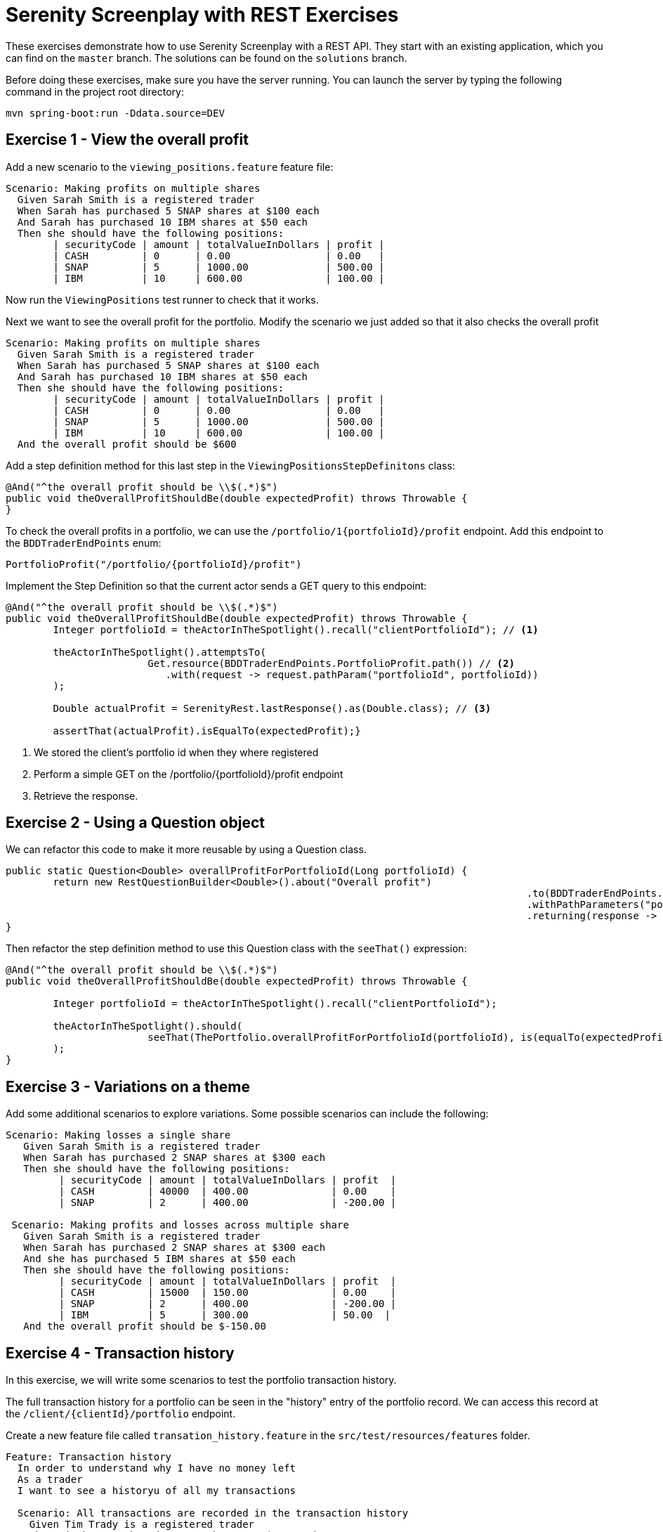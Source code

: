 = Serenity Screenplay with REST Exercises

These exercises demonstrate how to use Serenity Screenplay with a REST API.
They start with an existing application, which you can find on the `master` branch.
The solutions can be found on the `solutions` branch.

Before doing these exercises, make sure you have the server running.
You can launch the server by typing the following command in the project root directory:

----
mvn spring-boot:run -Ddata.source=DEV
----

== Exercise 1 - View the overall profit

Add a new scenario to the `viewing_positions.feature` feature file:

[source,gherkin]
----
Scenario: Making profits on multiple shares
  Given Sarah Smith is a registered trader
  When Sarah has purchased 5 SNAP shares at $100 each
  And Sarah has purchased 10 IBM shares at $50 each
  Then she should have the following positions:
	| securityCode | amount | totalValueInDollars | profit |
	| CASH         | 0      | 0.00                | 0.00   |
	| SNAP         | 5      | 1000.00             | 500.00 |
	| IBM          | 10     | 600.00              | 100.00 |
----

Now run the `ViewingPositions` test runner to check that it works.

Next we want to see the overall profit for the portfolio.
Modify the scenario we just added so that it also checks the overall profit

[source,gherkin]
----
Scenario: Making profits on multiple shares
  Given Sarah Smith is a registered trader
  When Sarah has purchased 5 SNAP shares at $100 each
  And Sarah has purchased 10 IBM shares at $50 each
  Then she should have the following positions:
	| securityCode | amount | totalValueInDollars | profit |
	| CASH         | 0      | 0.00                | 0.00   |
	| SNAP         | 5      | 1000.00             | 500.00 |
	| IBM          | 10     | 600.00              | 100.00 |
  And the overall profit should be $600
----

Add a step definition method for this last step in the `ViewingPositionsStepDefinitons` class:


[source,java]
----
@And("^the overall profit should be \\$(.*)$")
public void theOverallProfitShouldBe(double expectedProfit) throws Throwable {
}
----

To check the overall profits in a portfolio, we can use the `/portfolio/1{portfolioId}/profit` endpoint.
Add this endpoint to the `BDDTraderEndPoints` enum:

[source,java]
----
PortfolioProfit("/portfolio/{portfolioId}/profit")
----

Implement the Step Definition so that the current actor sends a GET query to this endpoint:

[source,java]
----
@And("^the overall profit should be \\$(.*)$")
public void theOverallProfitShouldBe(double expectedProfit) throws Throwable {
	Integer portfolioId = theActorInTheSpotlight().recall("clientPortfolioId"); // <1>

	theActorInTheSpotlight().attemptsTo(
			Get.resource(BDDTraderEndPoints.PortfolioProfit.path())	// <2>
			   .with(request -> request.pathParam("portfolioId", portfolioId))
	);

	Double actualProfit = SerenityRest.lastResponse().as(Double.class); // <3>

	assertThat(actualProfit).isEqualTo(expectedProfit);}
----
<1> We stored the client's portfolio id when they where registered
<2> Perform a simple GET on the /portfolio/{portfolioId}/profit endpoint
<3> Retrieve the response.

== Exercise 2 - Using a Question object

We can refactor this code to make it more reusable by using a Question class.

[source,java]
----
public static Question<Double> overallProfitForPortfolioId(Long portfolioId) {
	return new RestQuestionBuilder<Double>().about("Overall profit")
											.to(BDDTraderEndPoints.PortfolioProfit.path())
											.withPathParameters("portfolioId", portfolioId)
											.returning(response -> response.as(Double.class));
}
----

Then refactor the step definition method to use this Question class with the `seeThat()` expression:

[source,java]
-----
@And("^the overall profit should be \\$(.*)$")
public void theOverallProfitShouldBe(double expectedProfit) throws Throwable {

	Integer portfolioId = theActorInTheSpotlight().recall("clientPortfolioId");

	theActorInTheSpotlight().should(
			seeThat(ThePortfolio.overallProfitForPortfolioId(portfolioId), is(equalTo(expectedProfit)))
	);
}
-----

== Exercise 3 - Variations on a theme

Add some additional scenarios to explore variations.
Some possible scenarios can include the following:

[source,gherkin]
-----
Scenario: Making losses a single share
   Given Sarah Smith is a registered trader
   When Sarah has purchased 2 SNAP shares at $300 each
   Then she should have the following positions:
	 | securityCode | amount | totalValueInDollars | profit  |
	 | CASH         | 40000  | 400.00              | 0.00    |
	 | SNAP         | 2      | 400.00              | -200.00 |

 Scenario: Making profits and losses across multiple share
   Given Sarah Smith is a registered trader
   When Sarah has purchased 2 SNAP shares at $300 each
   And she has purchased 5 IBM shares at $50 each
   Then she should have the following positions:
	 | securityCode | amount | totalValueInDollars | profit  |
	 | CASH         | 15000  | 150.00              | 0.00    |
	 | SNAP         | 2      | 400.00              | -200.00 |
	 | IBM          | 5      | 300.00              | 50.00  |
   And the overall profit should be $-150.00
-----

== Exercise 4 - Transaction history

In this exercise, we will write some scenarios to test the portfolio transaction history.

The full transaction history for a portfolio can be seen in the "history" entry of the portfolio record.
We can access this record at the `/client/{clientId}/portfolio` endpoint.

Create a new feature file called `transation_history.feature` in the `src/test/resources/features` folder.

[source,cucumber]
-----
Feature: Transaction history
  In order to understand why I have no money left
  As a trader
  I want to see a historyu of all my transactions

  Scenario: All transactions are recorded in the transaction history
    Given Tim Trady is a registered trader
    When Tim has purchased 5 SNAP shares at $100 each
    Then his transaction history should be the following:
      | securityCode | type    | amount | priceInCents | totalInCents |
      | CASH         | Deposit | 100000 | 1            | 100000       |
      | CASH         | Sell    | 50000  | 1            | 50000        |
      | SNAP         | Buy     | 5      | 10000        | 50000        |
-----

Now create a test runner for this feature file:

[source,java]
----
@RunWith(CucumberWithSerenity.class)
@CucumberOptions(
        plugin = {"pretty"},
        features = "src/test/resources/features/portfolios/transaction_history.feature"
)
public class TransactionHistory {}
----

Next, create a new step definition class called `TransactionHistoryStepDefinitions` in the `stepdefinitions` package.
This class will query the REST end point to retrieve the transaction history (a list of trades),
and compare them with the expected history:

[source,java]
----
@Then("^(?:his|her) transaction history should be the following:$")
public void his_transaction_history_should_be_the_following(List<Trade> transactionHistory) throws Exception {

	Client registeredClient = theActorInTheSpotlight().recall("registeredClient"); // <1>

	theActorInTheSpotlight().attemptsTo( // <2>
			Get.resource(BDDTraderEndPoints.ClientPortfolio.path())
			   .with(request -> request.pathParam("clientId", registeredClient.getId()))
	);

	assertThat(SerenityRest.lastResponse().statusCode()).isEqualTo(200); // <3>

	List<Trade> actualTransactionHistory = SerenityRest.lastResponse()
													   .jsonPath()
													   .getList("history", Trade.class);

	assertThat(actualTransactionHistory).usingElementComparatorIgnoringFields("id","timestamp")
										.containsExactlyElementsOf(transactionHistory); //<4>
}
----
<1> Fetch the client ID
<2> Get the portfolio record from the REST end point
<3> Ensure that the query worked
<4> Compare the transaction lists, ignoring irrelevant fields

=== Exercise 5 - refactoring tasks and questions

To make the code in this step definition more readable and more usable, let's extract some tasks and questions.

Create a new `Task` class in the `tasks` package to fetch the transaction history for a given client:

[source,java]
----
public class FetchTransactionHistory implements Task {

    private final Long clientId;

    public FetchTransactionHistory(Long clientId) {
        this.clientId = clientId;
    }

    @Override
    public <T extends Actor> void performAs(T actor) {

        actor.attemptsTo(
                Get.resource(BDDTraderEndPoints.ClientPortfolio.path())
                        .with(request -> request.pathParam("clientId", clientId))
        );

        assertThat(SerenityRest.lastResponse().statusCode()).isEqualTo(200);
    }

    public static FetchTransactionHistory forClient(Client client) {
        return instrumented(FetchTransactionHistory.class, client.getId());
    }
}
----

Next, add a method to the `ThePortfolio` class to return a new Question.
This Question will return the transaction history that was retrieved in the previous task:

[source,java]
----
public static Question<List<Trade>> history() {
	return actor -> SerenityRest.lastResponse().jsonPath().getList("history", Trade.class);
}
----

Finally, update the test to use the new classes:
[source,java]
----
@Then("^(?:his|her) transaction history should be the following:$")
public void his_transaction_history_should_be_the_following(List<Trade> transactionHistory) throws Exception {

	Client registeredClient = theActorInTheSpotlight().recall("registeredClient");

	theActorInTheSpotlight().attemptsTo(
			FetchTransactionHistory.forClient(registeredClient) // <1>
	);

	theActorInTheSpotlight().should(
			seeThat("the portfolio history is correctly retrieved",
			        ThePortfolio.history(), // <2>
					matchesTradesIn(transactionHistory)) // <3>
	);
}
----
<1> Fetch the transaction history
<2> Compare with the expected history
<3> Compare the transaction sets using a custom Hamcrest matcher

=== Exercise 6 - living documentation

Serenity generates rich living documentation for REST API tests.
Stop the server and run `mvn verify` from the command line.
When the tests are finished, open the Serenity report in `target/site/serenity/index.html`
and see how the tests are rendered.
